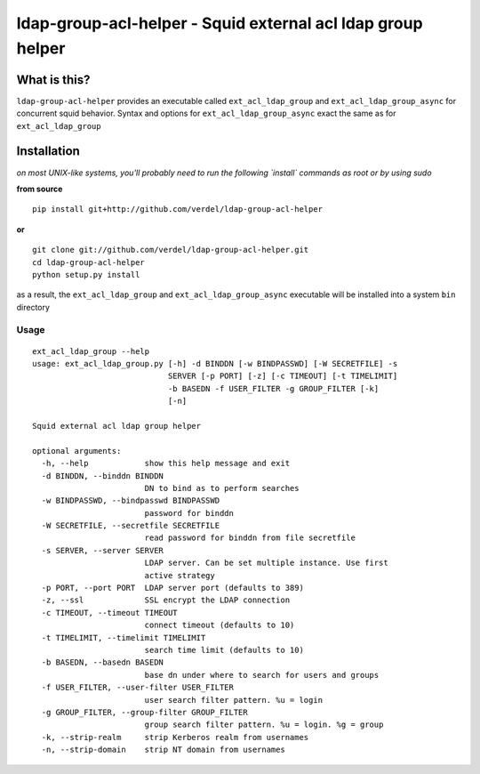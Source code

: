 ==========================================================================
ldap-group-acl-helper - Squid external acl ldap group helper
==========================================================================


What is this?
*************
``ldap-group-acl-helper`` provides an executable called ``ext_acl_ldap_group``
and ``ext_acl_ldap_group_async`` for concurrent squid behavior. Syntax and
options for ``ext_acl_ldap_group_async`` exact the same as for ``ext_acl_ldap_group``

Installation
************
*on most UNIX-like systems, you'll probably need to run the following
`install` commands as root or by using sudo*

**from source**

::

  pip install git+http://github.com/verdel/ldap-group-acl-helper

**or**

::

  git clone git://github.com/verdel/ldap-group-acl-helper.git
  cd ldap-group-acl-helper
  python setup.py install

as a result, the ``ext_acl_ldap_group`` and ``ext_acl_ldap_group_async`` executable will be installed into a
system ``bin`` directory

Usage
-----
::

    ext_acl_ldap_group --help
    usage: ext_acl_ldap_group.py [-h] -d BINDDN [-w BINDPASSWD] [-W SECRETFILE] -s
                                 SERVER [-p PORT] [-z] [-c TIMEOUT] [-t TIMELIMIT]
                                 -b BASEDN -f USER_FILTER -g GROUP_FILTER [-k]
                                 [-n]

    Squid external acl ldap group helper

    optional arguments:
      -h, --help            show this help message and exit
      -d BINDDN, --binddn BINDDN
                            DN to bind as to perform searches
      -w BINDPASSWD, --bindpasswd BINDPASSWD
                            password for binddn
      -W SECRETFILE, --secretfile SECRETFILE
                            read password for binddn from file secretfile
      -s SERVER, --server SERVER
                            LDAP server. Can be set multiple instance. Use first
                            active strategy
      -p PORT, --port PORT  LDAP server port (defaults to 389)
      -z, --ssl             SSL encrypt the LDAP connection
      -c TIMEOUT, --timeout TIMEOUT
                            connect timeout (defaults to 10)
      -t TIMELIMIT, --timelimit TIMELIMIT
                            search time limit (defaults to 10)
      -b BASEDN, --basedn BASEDN
                            base dn under where to search for users and groups
      -f USER_FILTER, --user-filter USER_FILTER
                            user search filter pattern. %u = login
      -g GROUP_FILTER, --group-filter GROUP_FILTER
                            group search filter pattern. %u = login. %g = group
      -k, --strip-realm     strip Kerberos realm from usernames
      -n, --strip-domain    strip NT domain from usernames
